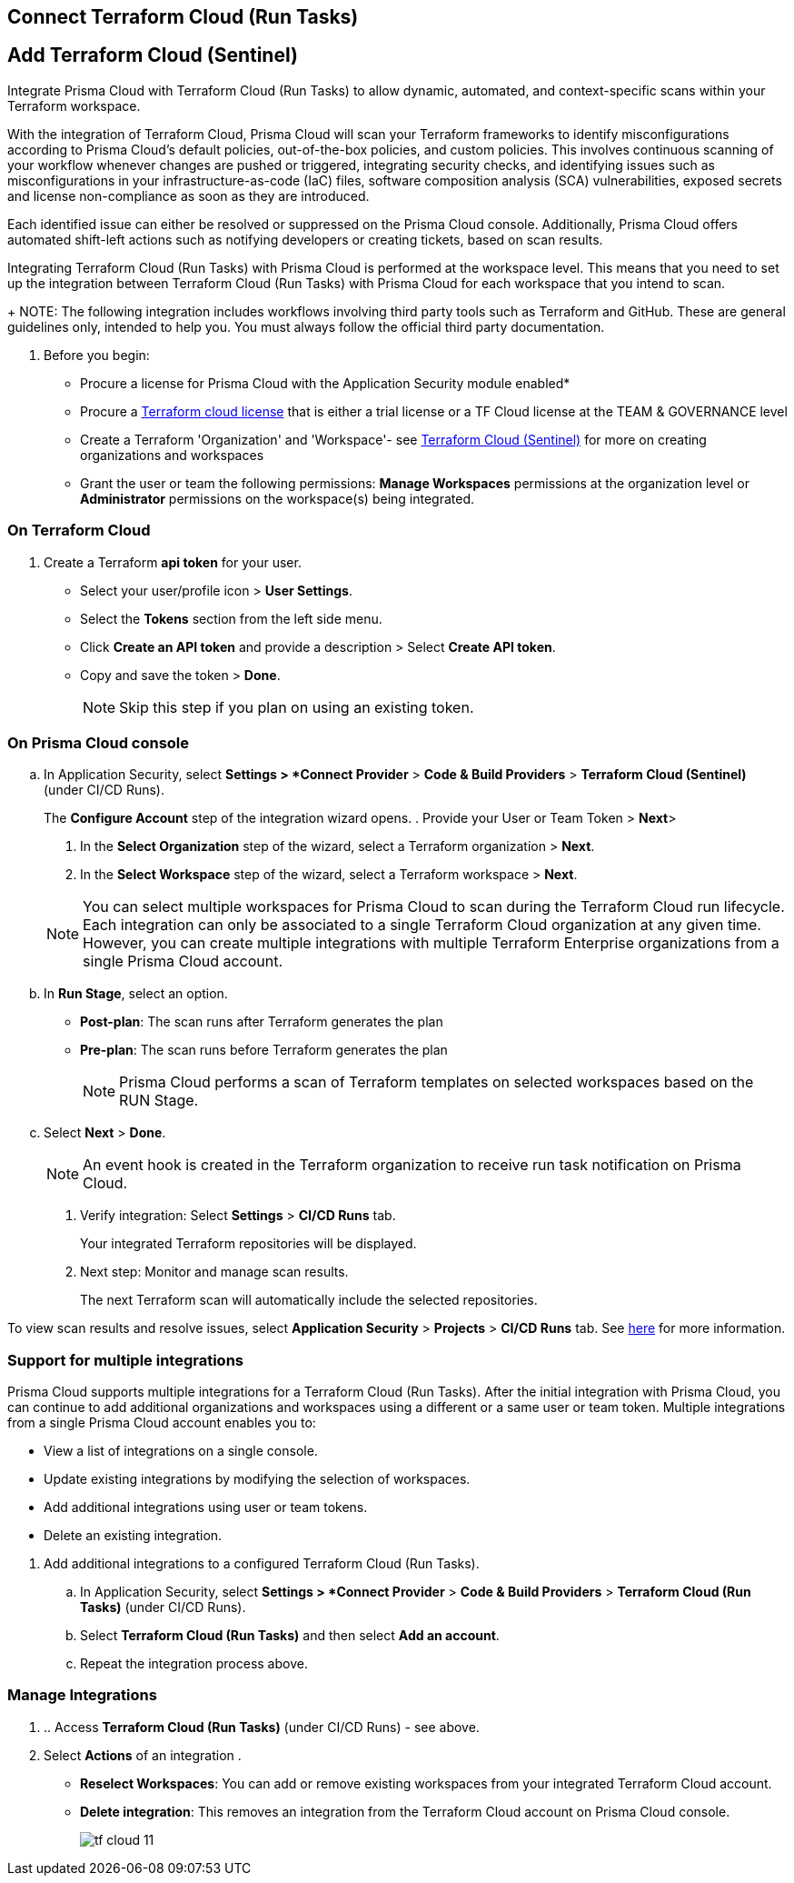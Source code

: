:topic_type: task

[.task]
== Connect Terraform Cloud (Run Tasks)

:topic_type: task

[.task]
== Add Terraform Cloud (Sentinel)

Integrate Prisma Cloud with Terraform Cloud (Run Tasks) to allow dynamic, automated, and context-specific scans within your Terraform workspace.

With the integration of Terraform Cloud, Prisma Cloud will scan your Terraform frameworks to identify misconfigurations according to Prisma Cloud's default policies, out-of-the-box policies, and custom policies. This involves continuous scanning of your workflow whenever changes are pushed or triggered, integrating security checks, and identifying issues such as misconfigurations in your infrastructure-as-code (IaC) files, software composition analysis (SCA) vulnerabilities, exposed secrets and license non-compliance as soon as they are introduced.

Each identified issue can either be resolved or suppressed on the Prisma Cloud console. Additionally, Prisma Cloud offers automated shift-left actions such as notifying developers or creating tickets, based on scan results.

Integrating Terraform Cloud (Run Tasks) with Prisma Cloud is performed at the workspace level. This means that you need to set up the integration between Terraform Cloud (Run Tasks) with Prisma Cloud for each workspace that you intend to scan.
+
NOTE: The following integration includes workflows involving third party tools such as Terraform and GitHub. These are general guidelines only, intended to help you. You must always follow the official third party documentation.

[.procedure]

. Before you begin:
+
* Procure a license for Prisma Cloud with the Application Security module enabled* 
* Procure a https://www.hashicorp.com/products/terraform/pricing[Terraform cloud license] that is either a trial license or a TF Cloud license at the TEAM & GOVERNANCE level  
* Create a Terraform 'Organization' and 'Workspace'- see xref:add-terraform-cloud-sentinel.adoc[Terraform Cloud (Sentinel)] for more on creating organizations and workspaces
* Grant the user or team the following permissions: *Manage Workspaces* permissions at the organization level or *Administrator* permissions on the workspace(s) being integrated.


=== On Terraform Cloud

. Create a Terraform *api token* for your user.
* Select your user/profile icon > *User Settings*.
* Select the *Tokens* section from the left side menu.
* Click *Create an API token* and provide a description > Select *Create API token*. 
* Copy and save the token > *Done*. 
+
NOTE: Skip this step if you plan on using an existing token. 

=== On Prisma Cloud console

.. In Application Security, select *Settings > *Connect Provider* > *Code & Build Providers* > *Terraform Cloud (Sentinel)* (under CI/CD Runs).
+
The *Configure Account* step of the integration wizard opens.
. Provide your User or Team Token > *Next*>

. In the *Select Organization* step of the wizard, select a Terraform organization > *Next*.
. In the *Select Workspace* step of the wizard, select a Terraform workspace > *Next*.

+
NOTE: You can select multiple workspaces for Prisma Cloud to scan during the Terraform Cloud run lifecycle. Each integration can only be associated to a single Terraform Cloud organization at any given time. However, you can create multiple integrations with multiple Terraform Enterprise organizations from a single Prisma Cloud account.

.. In *Run Stage*, select an option.
+
* *Post-plan*: The scan runs after Terraform generates the plan
* *Pre-plan*: The scan runs before Terraform generates the plan
+
NOTE: Prisma Cloud performs a scan of Terraform templates on selected workspaces based on the RUN Stage.

.. Select *Next* > *Done*.
+
NOTE: An event hook is created in the Terraform organization to receive run task notification on Prisma Cloud. 

. Verify integration: Select *Settings* > *CI/CD Runs* tab.
+
Your integrated Terraform repositories will be displayed. 

. Next step: Monitor and manage scan results.
+
The next Terraform scan will automatically include the selected repositories. 

To view scan results and resolve issues, select *Application Security* > *Projects* > *CI/CD Runs* tab. See xref:../../../risk-management/monitor-and-manage-code-build/monitor-code-build-issues.adoc[here] for more information.  

[.task]
=== Support for multiple integrations

Prisma Cloud supports multiple integrations for a Terraform Cloud (Run Tasks). After the initial integration with Prisma Cloud, you can continue to add additional organizations and workspaces using a different or a same user or team token.
Multiple integrations from a single Prisma Cloud account enables you to:

* View a list of integrations on a single console.
* Update existing integrations by modifying the selection of workspaces.
* Add additional integrations using user or team tokens.
* Delete an existing integration.

[.procedure]

. Add additional integrations to a configured Terraform Cloud (Run Tasks).

.. In Application Security, select *Settings > *Connect Provider* > *Code & Build Providers* > *Terraform Cloud (Run Tasks)* (under CI/CD Runs).

.. Select *Terraform Cloud (Run Tasks)* and then select *Add an account*.
.. Repeat the integration process above.

=== Manage Integrations

. .. Access *Terraform Cloud (Run Tasks)* (under CI/CD Runs) - see above.

. Select *Actions* of an integration .

* *Reselect Workspaces*: You can add or remove existing workspaces from your integrated Terraform Cloud account.
* *Delete integration*: This removes an integration from the Terraform Cloud account on Prisma Cloud console.
+
image::application-security/tf-cloud-11.png[]
//+
//NOTE: If you have a single integration within the account, deleting the existing integration will delete the account configuration on Prisma Cloud console.


